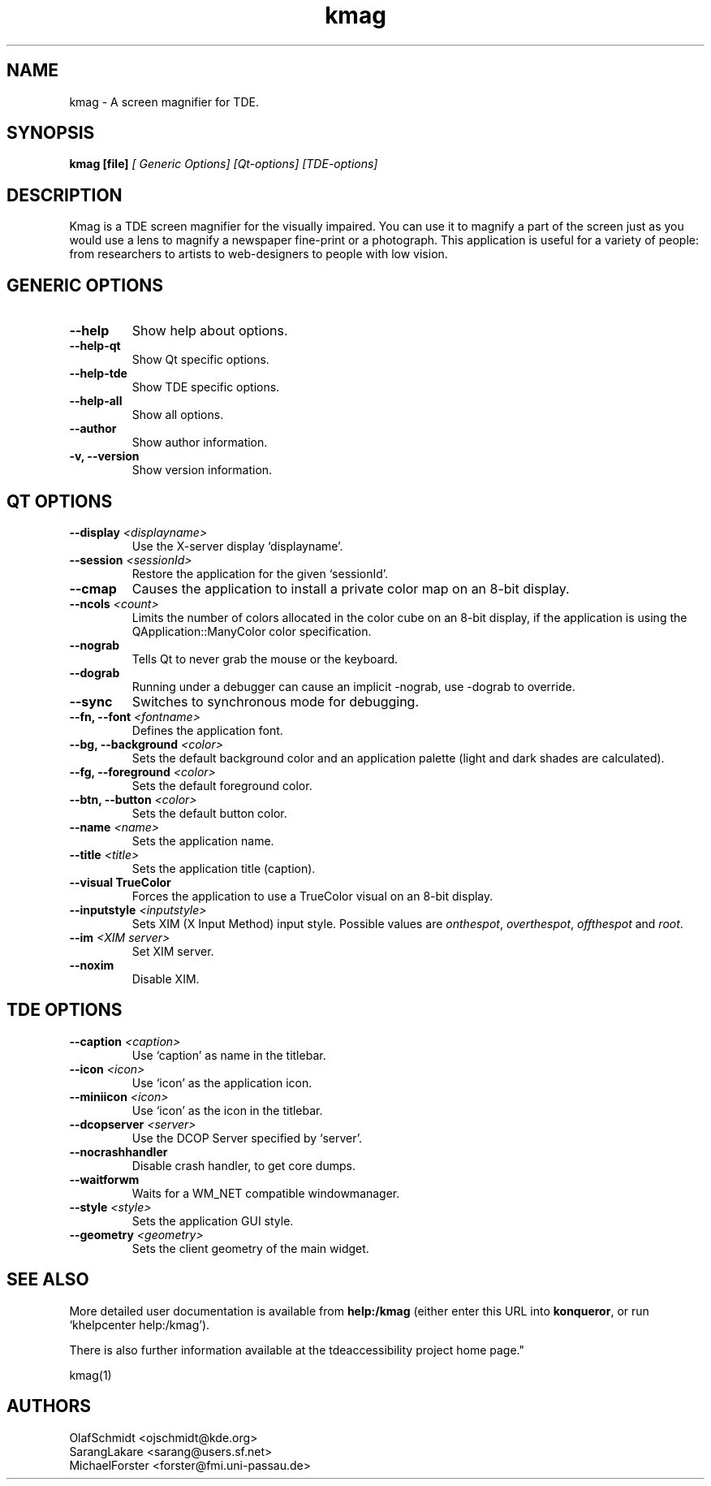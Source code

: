 .TH kmag 1

.SH NAME
kmag \- A screen magnifier for TDE.

.SH SYNOPSIS
.B kmag [file]
.I [ Generic Options] [Qt-options] [TDE-options]

.SH DESCRIPTION
Kmag is a TDE screen magnifier for the visually impaired.
You can use it to magnify a part of the screen just as you would use a
lens to magnify a newspaper fine-print or a photograph.
This application is useful for a variety of people: from researchers to 
artists to web-designers to people with low vision.

.SH GENERIC OPTIONS
.TP
.B \-\-help
Show help about options.
.TP
.B \-\-help-qt
Show Qt specific options.
.TP
.B \-\-help-tde
Show TDE specific options.
.TP
.B \-\-help-all
Show all options.
.TP
.B \-\-author
Show author information.
.TP
.B \-v, \-\-version
Show version information.

.SH QT OPTIONS
.TP
.B \-\-display \fI<displayname>\fB
Use the X-server display `displayname'.
.TP
.B \-\-session \fI<sessionId>\fB
Restore the application for the given `sessionId'.
.TP
.B \-\-cmap
Causes the application to install a private color map on an 8\-bit
display.
.TP
.B \-\-ncols \fI<count>\fB
Limits the number of colors allocated in the color cube on an 8\-bit
display, if the application is using the QApplication::ManyColor color
specification.
.TP
.B \-\-nograb
Tells Qt to never grab the mouse or the keyboard.
.TP
.B \-\-dograb
Running under a debugger can cause an implicit \-nograb, use \-dograb
to override.
.TP
.B \-\-sync
Switches to synchronous mode for debugging.
.TP
.B \-\-fn, \-\-font \fI<fontname>\fB
Defines the application font.
.TP
.B \-\-bg, \-\-background \fI<color>\fB
Sets the default background color and an application palette (light
and dark shades are calculated).
.TP
.B \-\-fg, \-\-foreground \fI<color>\fB
Sets the default foreground color.
.TP
.B \-\-btn, \-\-button \fI<color>\fB
Sets the default button color.
.TP
.B \-\-name \fI<name>\fB
Sets the application name.
.TP
.B \-\-title \fI<title>\fB
Sets the application title (caption).
.TP
.B \-\-visual TrueColor
Forces the application to use a TrueColor visual on an 8-bit display.
.TP
.B \-\-inputstyle \fI<inputstyle>\fB
Sets XIM (X Input Method) input style. Possible values are
\fIonthespot\fP, \fIoverthespot\fP, \fIoffthespot\fP and \fIroot\fP.
.TP
.B \-\-im \fI<XIM server>\fB
Set XIM server.
.TP
.B \-\-noxim
Disable XIM.

.SH TDE OPTIONS
.TP
.B \-\-caption \fI<caption>\fB
Use `caption' as name in the titlebar.
.TP
.B \-\-icon \fI<icon>\fB
Use `icon' as the application icon.
.TP
.B \-\-miniicon \fI<icon>\fB
Use `icon' as the icon in the titlebar.
.TP
.B \-\-dcopserver \fI<server>\fB
Use the DCOP Server specified by `server'.
.TP
.B \-\-nocrashhandler
Disable crash handler, to get core dumps.
.TP
.B \-\-waitforwm
Waits for a WM_NET compatible windowmanager.
.TP
.B \-\-style \fI<style>\fB
Sets the application GUI style.
.TP
.B \-\-geometry \fI<geometry>\fB
Sets the client geometry of the main widget.

.SH SEE ALSO
More detailed user documentation is available from
.BR help:/kmag
(either enter this URL into \fBkonqueror\fP, or run `khelpcenter
help:/kmag').

.PP
There is also further information available at the 
.URL https://mirror.git.trinitydesktop.org/gitea/TDE/tdeaccessibility " 
tdeaccessibility project home page."

kmag(1)

.SH AUTHORS
.nf
OlafSchmidt <ojschmidt@kde.org>
.br
SarangLakare <sarang@users.sf.net>
.br
MichaelForster <forster@fmi.uni-passau.de>
